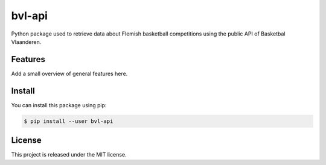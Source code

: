 ##############################################################################
bvl-api
##############################################################################

Python package used to retrieve data about Flemish basketball competitions
using the public API of Basketbal Vlaanderen.


==============================================================================
Features
==============================================================================

Add a small overview of general features here.


==============================================================================
Install
==============================================================================

You can install this package using pip:

.. code-block:: sh

    $ pip install --user bvl-api


==============================================================================
License
==============================================================================

This project is released under the MIT license.
